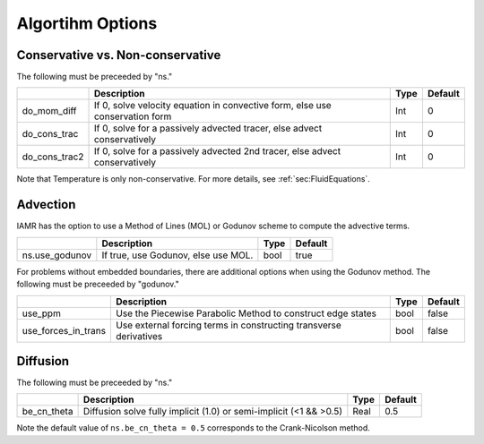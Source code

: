 
.. _Chap:AlgorithmOptions:

Algortihm Options
=================

.. _sec:conserv:

Conservative vs. Non-conservative
---------------------------------

The following must be preceeded by "ns."

+-------------------------+------------------------------------------------------------------------------+-------------+--------------+
|                         | Description                                                                  |   Type      | Default      |
+=========================+==============================================================================+=============+==============+
| do_mom_diff             | If 0, solve velocity equation in convective form, else use conservation form |    Int      |   0          |
+-------------------------+------------------------------------------------------------------------------+-------------+--------------+
| do_cons_trac            | If 0, solve for a passively advected tracer, else advect conservatively      |    Int      |   0          |
+-------------------------+------------------------------------------------------------------------------+-------------+--------------+
| do_cons_trac2           | If 0, solve for a passively advected 2nd tracer, else advect conservatively  |    Int      |   0          |
+-------------------------+------------------------------------------------------------------------------+-------------+--------------+

Note that Temperature is only non-conservative. For more details, see :ref:`sec:FluidEquations`.


Advection
---------

IAMR has the option to use a Method of Lines (MOL) or Godunov scheme to compute the advective terms.

+-------------------------+-------------------------------------------------------------------------+-------------+--------------+
|                         | Description                                                             |   Type      | Default      |
+=========================+=========================================================================+=============+==============+
| ns.use_godunov          | If true, use Godunov, else use MOL.                                     |    bool     |   true       |
+-------------------------+-------------------------------------------------------------------------+-------------+--------------+


For problems without embedded boundaries, there are additional options when using the Godunov method. The following must
be preceeded by "godunov."

+-------------------------+-------------------------------------------------------------------------+-------------+--------------+
|                         | Description                                                             |   Type      | Default      |
+=========================+=========================================================================+=============+==============+
| use_ppm                 | Use the Piecewise Parabolic Method to construct edge states             |    bool     |   false      |
+-------------------------+-------------------------------------------------------------------------+-------------+--------------+
| use_forces_in_trans     | Use external forcing terms in constructing transverse derivatives       |    bool     |   false      |
+-------------------------+-------------------------------------------------------------------------+-------------+--------------+


Diffusion
---------

The following must be preceeded by "ns."

+-------------------------+-----------------------------------------------------------------------+-------------+--------------+
|                         | Description                                                           |   Type      | Default      |
+=========================+=======================================================================+=============+==============+
| be_cn_theta             | Diffusion solve fully implicit (1.0) or semi-implicit (<1 && >0.5)    |   Real      |   0.5        |
+-------------------------+-----------------------------------------------------------------------+-------------+--------------+

Note the default value of ``ns.be_cn_theta = 0.5`` corresponds to the Crank-Nicolson method.
